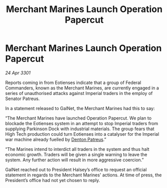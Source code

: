 :PROPERTIES:
:ID:       e1a12f9a-488f-4f96-ae43-054b0d18fb57
:END:
#+title: Merchant Marines Launch Operation Papercut
#+filetags: :3301:Empire:Federation:galnet:

* Merchant Marines Launch Operation Papercut

/24 Apr 3301/

Reports coming in from Eotienses indicate that a group of Federal Commanders, known as the Merchant Marines, are currently engaged in a series of unauthorised attacks against Imperial traders in the employ of Senator Patreus.    

In a statement released to GalNet, the Merchant Marines had this to say: 

“The Merchant Marines have launched Operation Papercut. We plan to blockade the Eotienses system in an attempt to stop Imperial traders from supplying Parkinson Dock with industrial materials. The group fears that High Tech production could turn Eotienses into a catalyser for the Imperial war machine already fuelled by [[id:75daea85-5e9f-4f6f-a102-1a5edea0283c][Denton Patreus]].” 

“The Marines intend to interdict all traders in the system and thus halt economic growth. Traders will be given a single warning to leave the system. Any further action will result in more aggressive coercion.” 

GalNet reached out to President Halsey’s office to request an official statement in regards to the Merchant Marines' actions. At time of press, the President’s office had not yet chosen to reply.
